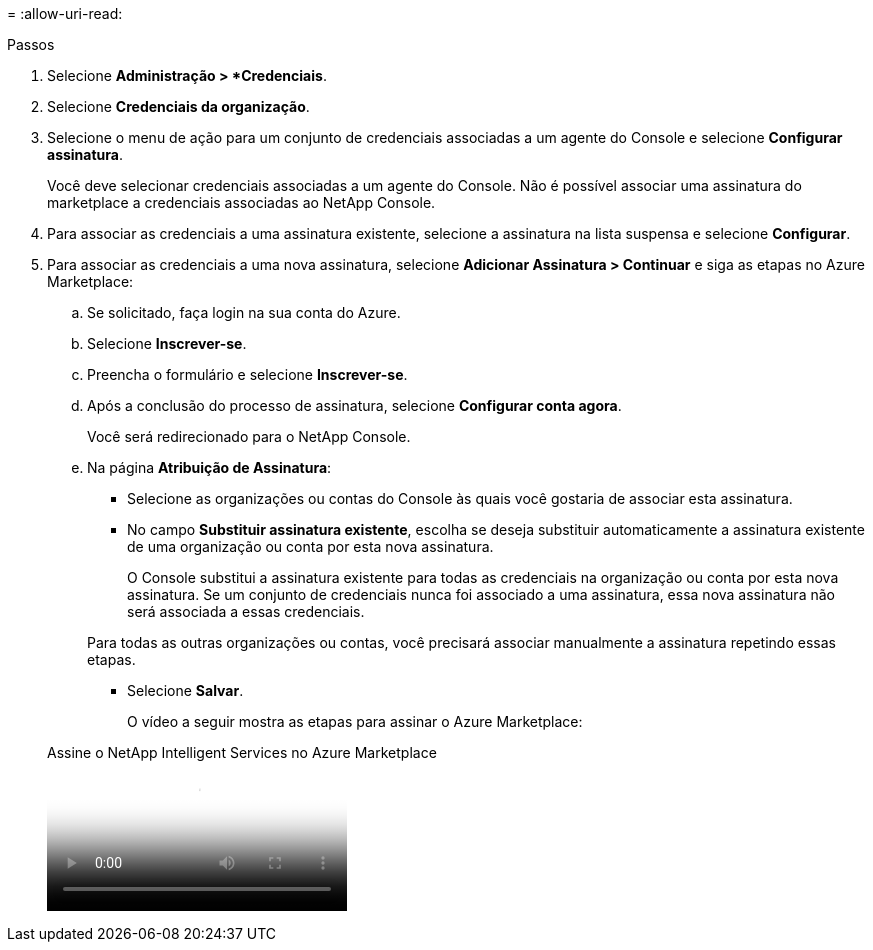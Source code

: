 = 
:allow-uri-read: 


.Passos
. Selecione *Administração > *Credenciais*.
. Selecione *Credenciais da organização*.
. Selecione o menu de ação para um conjunto de credenciais associadas a um agente do Console e selecione *Configurar assinatura*.
+
Você deve selecionar credenciais associadas a um agente do Console.  Não é possível associar uma assinatura do marketplace a credenciais associadas ao NetApp Console.

. Para associar as credenciais a uma assinatura existente, selecione a assinatura na lista suspensa e selecione *Configurar*.
. Para associar as credenciais a uma nova assinatura, selecione *Adicionar Assinatura > Continuar* e siga as etapas no Azure Marketplace:
+
.. Se solicitado, faça login na sua conta do Azure.
.. Selecione *Inscrever-se*.
.. Preencha o formulário e selecione *Inscrever-se*.
.. Após a conclusão do processo de assinatura, selecione *Configurar conta agora*.
+
Você será redirecionado para o NetApp Console.

.. Na página *Atribuição de Assinatura*:
+
*** Selecione as organizações ou contas do Console às quais você gostaria de associar esta assinatura.
*** No campo *Substituir assinatura existente*, escolha se deseja substituir automaticamente a assinatura existente de uma organização ou conta por esta nova assinatura.
+
O Console substitui a assinatura existente para todas as credenciais na organização ou conta por esta nova assinatura.  Se um conjunto de credenciais nunca foi associado a uma assinatura, essa nova assinatura não será associada a essas credenciais.

+
Para todas as outras organizações ou contas, você precisará associar manualmente a assinatura repetindo essas etapas.

*** Selecione *Salvar*.
+
O vídeo a seguir mostra as etapas para assinar o Azure Marketplace:

+
.Assine o NetApp Intelligent Services no Azure Marketplace
video::b7e97509-2ecf-4fa0-b39b-b0510109a318[panopto]





